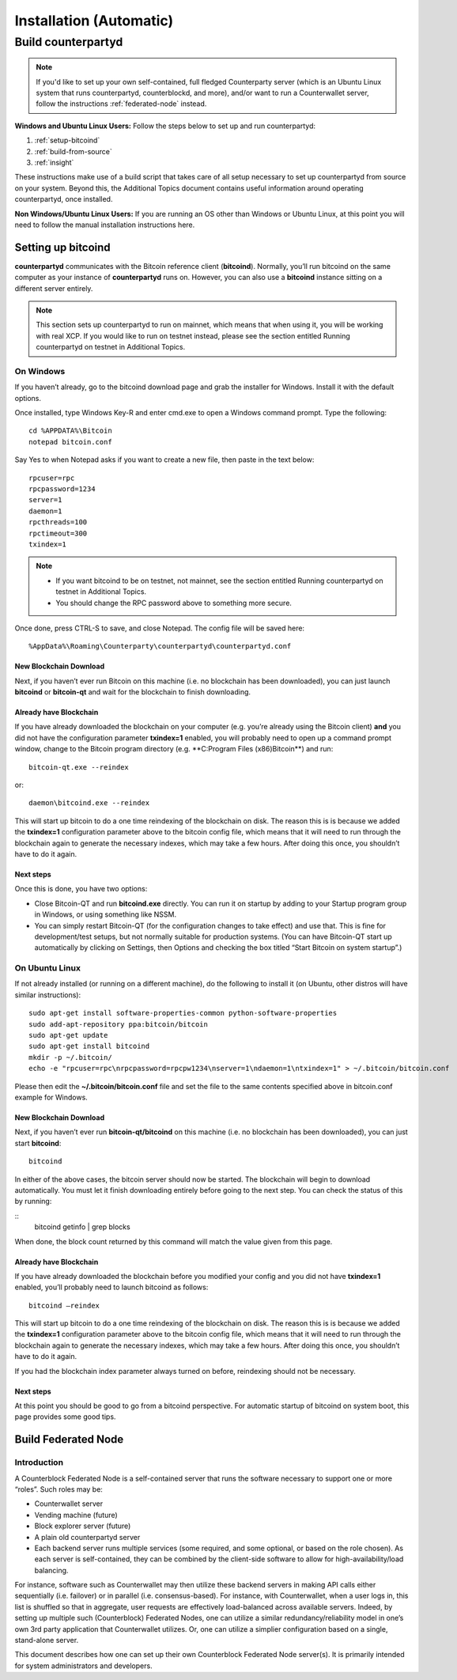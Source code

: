 Installation (Automatic)
========================

Build counterpartyd
-------------------

.. note::

  
  If you'd like to set up your own self-contained, full fledged Counterparty server (which is an Ubuntu Linux system that runs counterpartyd, counterblockd, and more), and/or want to run a Counterwallet server, follow the instructions :ref:`federated-node` instead.
  

**Windows and Ubuntu Linux Users:** Follow the steps below to set up and run counterpartyd:

1. :ref:`setup-bitcoind`
2. :ref:`build-from-source`
3. :ref:`insight`

These instructions make use of a build script that takes care of all setup necessary to set up counterpartyd from source on your system. Beyond this, the Additional Topics document contains useful information around operating counterpartyd, once installed.

**Non Windows/Ubuntu Linux Users:** If you are running an OS other than Windows or Ubuntu Linux, at this point you will need to follow the manual installation instructions here.

.. _setup-bitcoind:

Setting up bitcoind
~~~~~~~~~~~~~~~~~~~

**counterpartyd** communicates with the Bitcoin reference client (**bitcoind**). Normally, you’ll run bitcoind on the same computer as your instance of **counterpartyd** runs on. However, you can also use a **bitcoind** instance sitting on a different server entirely.

.. note::

  This section sets up counterpartyd to run on mainnet, which means that when using it, you will be working with real XCP. If you would like to run on testnet instead, please see the section entitled Running counterpartyd on testnet in Additional Topics.


On Windows
^^^^^^^^^^

If you haven’t already, go to the bitcoind download page and grab the installer for Windows. Install it with the default options.

Once installed, type Windows Key-R and enter cmd.exe to open a Windows command prompt. Type the following:

::

  cd %APPDATA%\Bitcoin
  notepad bitcoin.conf

Say Yes to when Notepad asks if you want to create a new file, then paste in the text below:

::

  rpcuser=rpc
  rpcpassword=1234
  server=1
  daemon=1
  rpcthreads=100
  rpctimeout=300
  txindex=1
  
.. note::

  - If you want bitcoind to be on testnet, not mainnet, see the section entitled Running counterpartyd on testnet in Additional Topics.
  - You should change the RPC password above to something more secure.


Once done, press CTRL-S to save, and close Notepad. The config file will be saved here:

::

  %AppData%\Roaming\Counterparty\counterpartyd\counterpartyd.conf


New Blockchain Download
''''''''''''''''''''''''''''''

Next, if you haven’t ever run Bitcoin on this machine (i.e. no blockchain has been downloaded), you can just launch **bitcoind** or **bitcoin-qt** and wait for the blockchain to finish downloading.

Already have Blockchain
''''''''''''''''''''''''''''''

If you have already downloaded the blockchain on your computer (e.g. you’re already using the Bitcoin client) **and** you did not have the configuration parameter **txindex=1** enabled, you will probably need to open up a command prompt window, change to the Bitcoin program directory (e.g. **C:\Program Files (x86)\Bitcoin\**) and run:

::

  bitcoin-qt.exe --reindex

or:

::

  daemon\bitcoind.exe --reindex

This will start up bitcoin to do a one time reindexing of the blockchain on disk. The reason this is is because we added the **txindex=1** configuration parameter above to the bitcoin config file, which means that it will need to run through the blockchain again to generate the necessary indexes, which may take a few hours. After doing this once, you shouldn’t have to do it again.

Next steps
''''''''''''''''''''''''''''''

Once this is done, you have two options:

- Close Bitcoin-QT and run **bitcoind.exe** directly. You can run it on startup by adding to your Startup program group in Windows, or using something like NSSM.
- You can simply restart Bitcoin-QT (for the configuration changes to take effect) and use that. This is fine for development/test setups, but not normally suitable for production systems. (You can have Bitcoin-QT start up automatically by clicking on Settings, then Options and checking the box titled “Start Bitcoin on system startup”.)

On Ubuntu Linux
^^^^^^^^^^^^^^^^^^^^

If not already installed (or running on a different machine), do the following to install it (on Ubuntu, other distros will have similar instructions):

::

  sudo apt-get install software-properties-common python-software-properties
  sudo add-apt-repository ppa:bitcoin/bitcoin
  sudo apt-get update
  sudo apt-get install bitcoind
  mkdir -p ~/.bitcoin/
  echo -e "rpcuser=rpc\nrpcpassword=rpcpw1234\nserver=1\ndaemon=1\ntxindex=1" > ~/.bitcoin/bitcoin.conf
  
Please then edit the **~/.bitcoin/bitcoin.conf** file and set the file to the same contents specified above in bitcoin.conf example for Windows.

New Blockchain Download
''''''''''''''''''''''''''''''

Next, if you haven’t ever run **bitcoin-qt/bitcoind** on this machine (i.e. no blockchain has been downloaded), you can just start **bitcoind**:

::

  bitcoind

In either of the above cases, the bitcoin server should now be started. The blockchain will begin to download automatically. You must let it finish downloading entirely before going to the next step. You can check the status of this by running:

::
  bitcoind getinfo | grep blocks

When done, the block count returned by this command will match the value given from this page.

Already have Blockchain
''''''''''''''''''''''''''''''

If you have already downloaded the blockchain before you modified your config and you did not have **txindex=1** enabled, you’ll probably need to launch bitcoind as follows:

::

  bitcoind –reindex

This will start up bitcoin to do a one time reindexing of the blockchain on disk. The reason this is is because we added the **txindex=1** configuration parameter above to the bitcoin config file, which means that it will need to run through the blockchain again to generate the necessary indexes, which may take a few hours. After doing this once, you shouldn’t have to do it again.

If you had the blockchain index parameter always turned on before, reindexing should not be necessary.

Next steps
''''''''''''''''''''''''''''''

At this point you should be good to go from a bitcoind perspective. For automatic startup of bitcoind on system boot, this page provides some good tips.

.. _federated-node:

Build Federated Node
~~~~~~~~~~~~~~~~~~~~~

Introduction
^^^^^^^^^^^^^^^^^^^^

A Counterblock Federated Node is a self-contained server that runs the software necessary to support one or more “roles”. Such roles may be:

- Counterwallet server
- Vending machine (future)
- Block explorer server (future)
- A plain old counterpartyd server
- Each backend server runs multiple services (some required, and some optional, or based on the role chosen). As each server is self-contained, they can be combined by the client-side software to allow for high-availability/load balancing.

For instance, software such as Counterwallet may then utilize these backend servers in making API calls either sequentially (i.e. failover) or in parallel (i.e. consensus-based). For instance, with Counterwallet, when a user logs in, this list is shuffled so that in aggregate, user requests are effectively load-balanced across available servers. Indeed, by setting up multiple such (Counterblock) Federated Nodes, one can utilize a similar redundancy/reliability model in one’s own 3rd party application that Counterwallet utilizes. Or, one can utilize a simplier configuration based on a single, stand-alone server.

This document describes how one can set up their own Counterblock Federated Node server(s). It is primarily intended for system administrators and developers.
